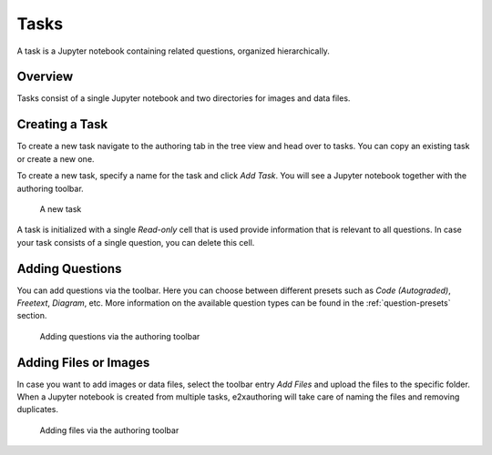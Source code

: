 Tasks
=====

A task is a Jupyter notebook containing related questions, organized hierarchically.

Overview
--------

Tasks consist of a single Jupyter notebook and two directories for images and data files.

.. code-block:: sh
    :caption: Layout of a task

    SampleTask
    ├── SampleTask.ipynb
    ├── data          
    │   ├── file1.txt
    │   └── file2.txt
    └── img          
        ├── img1.png
        └── img2.png          

Creating a Task
---------------

To create a new task navigate to the authoring tab in the tree view and head over to tasks. 
You can copy an existing task or create a new one.

To create a new task, specify a name for the task and click *Add Task*. 
You will see a Jupyter notebook together with the authoring toolbar.

.. figure:: img/new_task.png
    :alt: A new task

    A new task

A task is initialized with a single *Read-only* cell that is used provide information that is relevant to all questions.
In case your task consists of a single question, you can delete this cell.

Adding Questions
----------------

You can add questions via the toolbar. Here you can choose between different presets such as *Code (Autograded)*, *Freetext*, *Diagram*, etc.
More information on the available question types can be found in the :ref:`question-presets` section.

.. figure:: img/add_question.png
    :alt: Adding questions via the authoring toolbar

    Adding questions via the authoring toolbar

Adding Files or Images
----------------------

In case you want to add images or data files, select the toolbar entry *Add Files* and upload the files to the specific folder.
When a Jupyter notebook is created from multiple tasks, e2xauthoring will take care of naming the files and removing duplicates.

.. figure:: img/add_files.png
    :alt: Adding files via the authoring toolbar

    Adding files via the authoring toolbar